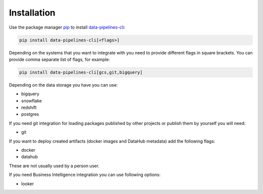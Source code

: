 Installation
------------
Use the package manager `pip <https://pip.pypa.io/en/stable/>`_ to
install `data-pipelines-cli <https://pypi.org/project/data-pipelines-cli/>`_:


.. code-block:: bash

 pip install data-pipelines-cli[<flags>]

Depending on the systems that you want to integrate with you need to provide different flags in square brackets. You can provide comma separate list of flags, for example:

.. code-block:: bash

 pip install data-pipelines-cli[gcs,git,bigquery]


Depending on the data storage you have you can use:

* bigquery
* snowflake
* redshift
* postgres

If you need git integration for loading packages published by other projects or publish them by yourself you will need:

* git

If you want to deploy created artifacts (docker images and DataHub metadata) add the following flags:

* docker
* datahub

These are not usually used by a person user.

If you need Business Intelligence integration you can use following options:

* looker
